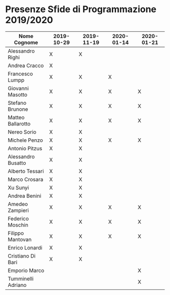 * Presenze Sfide di Programmazione 2019/2020

| Nome Cognome       | 2019-10-29 | 2019-11-19 | 2020-01-14 | 2020-01-21 |
|--------------------+------------+------------+------------+------------|
| Alessandro Righi   | X          | X          |            |            |
| Andrea Cracco      | X          |            |            |            |
| Francesco Lumpp    | X          | X          |X           |            |
| Giovanni Masotto   | X          | X          |X           |X           |
| Stefano Brunone    | X          | X          |X           |X           |
| Matteo Ballarotto  | X          | X          |X           |X           |
| Nereo Sorio        | X          | X          |            |            |
| Michele Penzo      | X          | X          |X           |X           |
| Antonio Pitzus     | X          | X          |            |            |
| Alessandro Busatto | X          | X          |            |            |
| Alberto Tessari    | X          | X          |            |            |
| Marco Crosara      | X          | X          |            |            |
| Xu Sunyi           | X          | X          |            |            |
| Andrea Benini      | X          | X          |            |            |
| Amedeo Zampieri    | X          | X          |X           |X           |
| Federico Moschin   | X          | X          |X           |X           |
| Filippo Mantovan   | X          | X          |X           |X           |
| Enrico Lonardi     | X          | X          |            |            |
| Cristiano Di Bari  | X          | X          |            |            |
| Emporio Marco      |            |            |            |X           |
| Tumminelli Adriano |            |            |            |X           |
